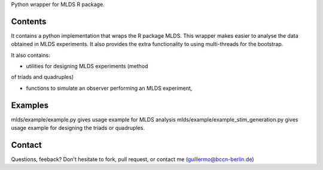Python wrapper for MLDS R package.


Contents
----------

It contains a python implementation that wraps the
R package MLDS. This wrapper makes easier to analyse the data
obtained in MLDS experiments. It also provides the extra
functionality to using multi-threads for the bootstrap.


It also contains:

- utilities for designing MLDS experiments (method
of triads and quadruples)

- functions to simulate an observer performing an MLDS experiment,



Examples
----------

mlds/example/example.py  gives usage example for MLDS analysis
mlds/example/example_stim_generation.py   gives usage example for designing the triads or quadruples.




Contact
----------
Questions, feeback? Don't hesitate to fork, pull request, or 
contact me (guillermo@bccn-berlin.de)
